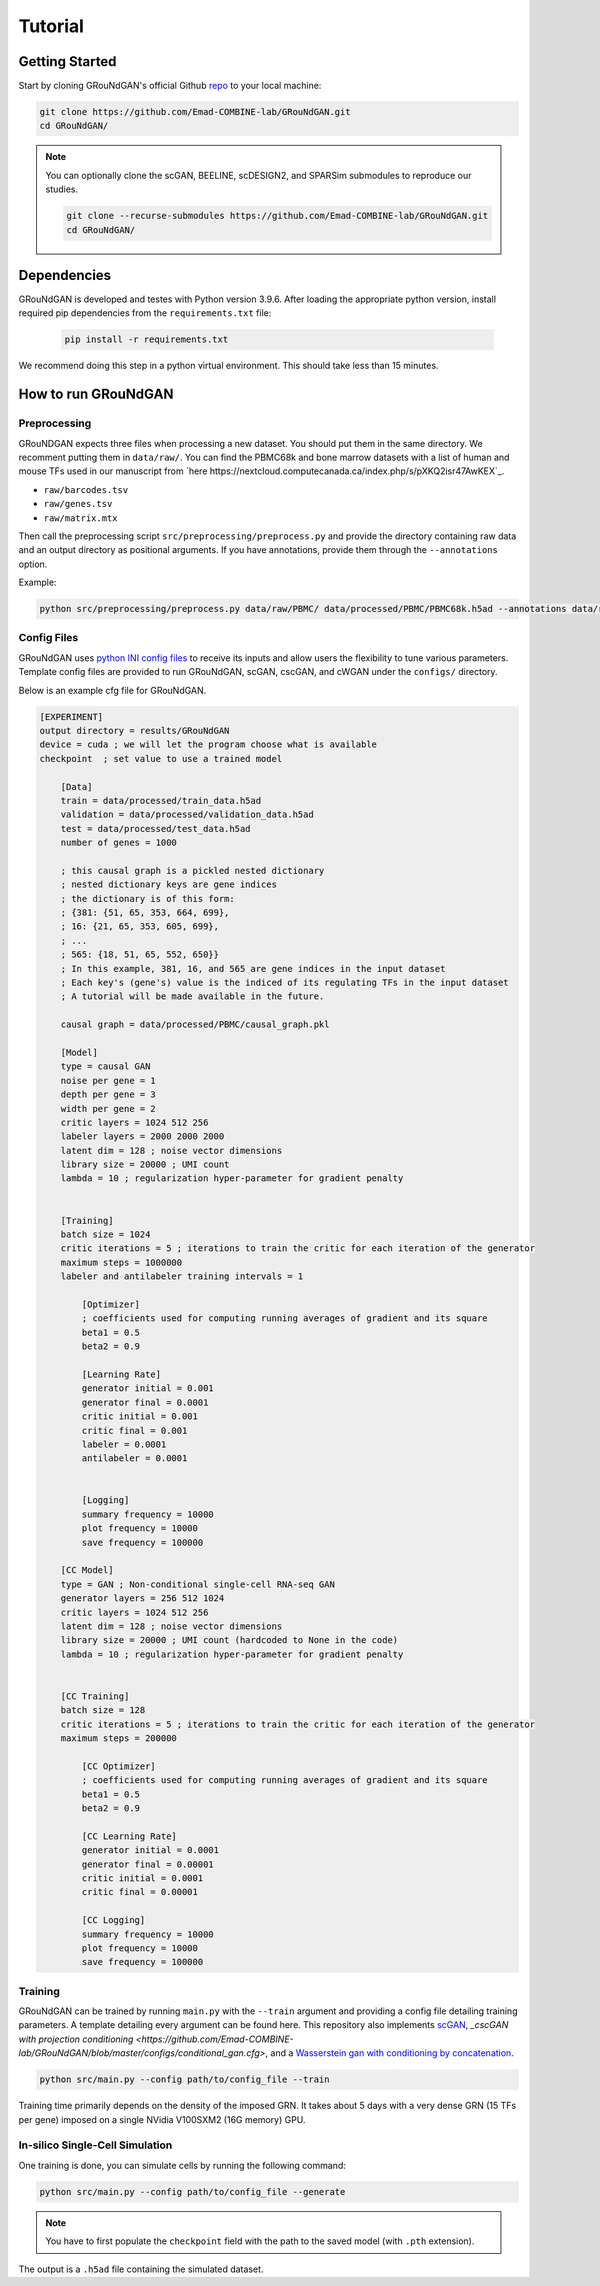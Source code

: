 Tutorial 
========

Getting Started 
---------------
Start by cloning GRouNdGAN's official Github `repo <https://github.com/Emad-COMBINE-lab/GRouNdGAN>`_ to your local machine:

.. code-block:: sh

    git clone https://github.com/Emad-COMBINE-lab/GRouNdGAN.git
    cd GRouNdGAN/

.. note::
    You can optionally clone the scGAN, BEELINE, scDESIGN2, and SPARSim submodules to reproduce our studies.
    
    .. code-block:: sh
    
        git clone --recurse-submodules https://github.com/Emad-COMBINE-lab/GRouNdGAN.git
        cd GRouNdGAN/


Dependencies 
------------
GRouNdGAN is developed and testes with Python version 3.9.6. After loading the appropriate python version, install required pip dependencies from the ``requirements.txt`` file: 

    .. code-block:: sh
    
        pip install -r requirements.txt

We recommend doing this step in a python virtual environment. This should take less than 15 minutes.

How to run GRouNdGAN
--------------------

Preprocessing 
~~~~~~~~~~~~~
GRouNDGAN expects three files when processing a new dataset. You should put them in the same directory. We recomment putting them in ``data/raw/``. You can find the PBMC68k and bone marrow datasets with a list of human and mouse TFs used in our manuscript from `here https://nextcloud.computecanada.ca/index.php/s/pXKQ2isr47AwKEX`_.

* ``raw/barcodes.tsv``
* ``raw/genes.tsv``
* ``raw/matrix.mtx``

Then call the preprocessing script ``src/preprocessing/preprocess.py`` and provide the directory containing raw data and an output directory as positional arguments. If you have annotations, provide them through the ``--annotations`` option.

Example: 

.. code-block:: sh

    python src/preprocessing/preprocess.py data/raw/PBMC/ data/processed/PBMC/PBMC68k.h5ad --annotations data/raw/PBMC/barcodes_annotations.tsv

Config Files
~~~~~~~~~~~~
GRouNdGAN uses `python INI config files <https://docs.python.org/3/library/configparser.html>`_ to receive its inputs and allow users the flexibility to tune various parameters. Template config files are provided to run GRouNdGAN, scGAN, cscGAN, and cWGAN under the ``configs/`` directory. 

Below is an example cfg file for GRouNdGAN.

.. code:: INI
        
    [EXPERIMENT]
    output directory = results/GRouNdGAN
    device = cuda ; we will let the program choose what is available
    checkpoint  ; set value to use a trained model

        [Data]
        train = data/processed/train_data.h5ad
        validation = data/processed/validation_data.h5ad
        test = data/processed/test_data.h5ad
        number of genes = 1000

        ; this causal graph is a pickled nested dictionary
        ; nested dictionary keys are gene indices
        ; the dictionary is of this form:
        ; {381: {51, 65, 353, 664, 699},
        ; 16: {21, 65, 353, 605, 699},
        ; ...
        ; 565: {18, 51, 65, 552, 650}}
        ; In this example, 381, 16, and 565 are gene indices in the input dataset
        ; Each key's (gene's) value is the indiced of its regulating TFs in the input dataset
        ; A tutorial will be made available in the future.
        
        causal graph = data/processed/PBMC/causal_graph.pkl

        [Model]
        type = causal GAN
        noise per gene = 1
        depth per gene = 3
        width per gene = 2
        critic layers = 1024 512 256
        labeler layers = 2000 2000 2000
        latent dim = 128 ; noise vector dimensions
        library size = 20000 ; UMI count 
        lambda = 10 ; regularization hyper-parameter for gradient penalty


        [Training]
        batch size = 1024 
        critic iterations = 5 ; iterations to train the critic for each iteration of the generator
        maximum steps = 1000000
        labeler and antilabeler training intervals = 1

            [Optimizer]
            ; coefficients used for computing running averages of gradient and its square 
            beta1 = 0.5
            beta2 = 0.9

            [Learning Rate]
            generator initial = 0.001
            generator final = 0.0001
            critic initial = 0.001
            critic final = 0.001
            labeler = 0.0001
            antilabeler = 0.0001


            [Logging]
            summary frequency = 10000
            plot frequency = 10000
            save frequency = 100000

        [CC Model]
        type = GAN ; Non-conditional single-cell RNA-seq GAN
        generator layers = 256 512 1024
        critic layers = 1024 512 256
        latent dim = 128 ; noise vector dimensions
        library size = 20000 ; UMI count (hardcoded to None in the code)
        lambda = 10 ; regularization hyper-parameter for gradient penalty


        [CC Training]
        batch size = 128 
        critic iterations = 5 ; iterations to train the critic for each iteration of the generator
        maximum steps = 200000

            [CC Optimizer]
            ; coefficients used for computing running averages of gradient and its square 
            beta1 = 0.5
            beta2 = 0.9

            [CC Learning Rate]
            generator initial = 0.0001
            generator final = 0.00001
            critic initial = 0.0001
            critic final = 0.00001

            [CC Logging]
            summary frequency = 10000
            plot frequency = 10000
            save frequency = 100000


Training 
~~~~~~~~
GRouNdGAN can be trained by running ``main.py`` with the ``--train`` argument and providing a config file detailing training parameters. A template detailing every argument can be found here. This repository also implements  `scGAN <https://github.com/Emad-COMBINE-lab/GRouNdGAN/blob/master/configs/gan.cfg>`_, `_cscGAN with projection conditioning <https://github.com/Emad-COMBINE-lab/GRouNdGAN/blob/master/configs/conditional_gan.cfg>`, and a `Wasserstein gan with conditioning by concatenation <https://github.com/Emad-COMBINE-lab/GRouNdGAN/blob/master/configs/conditional_gan.cfg>`_.

.. code-block:: sh

    python src/main.py --config path/to/config_file --train


Training time primarily depends on the density of the imposed GRN. It takes about 5 days with a very dense GRN (15 TFs per gene) imposed on a single NVidia V100SXM2 (16G memory) GPU.

In-silico Single-Cell Simulation
~~~~~~~~~~~~~~~~~~~~~~~~~~~~~~~~
One training is done, you can simulate cells by running the following command:

.. code-block:: sh

    python src/main.py --config path/to/config_file --generate

.. note::
    You have to first populate the ``checkpoint`` field with the path to the saved model (with ``.pth`` extension).

The output is a ``.h5ad`` file containing the simulated dataset.